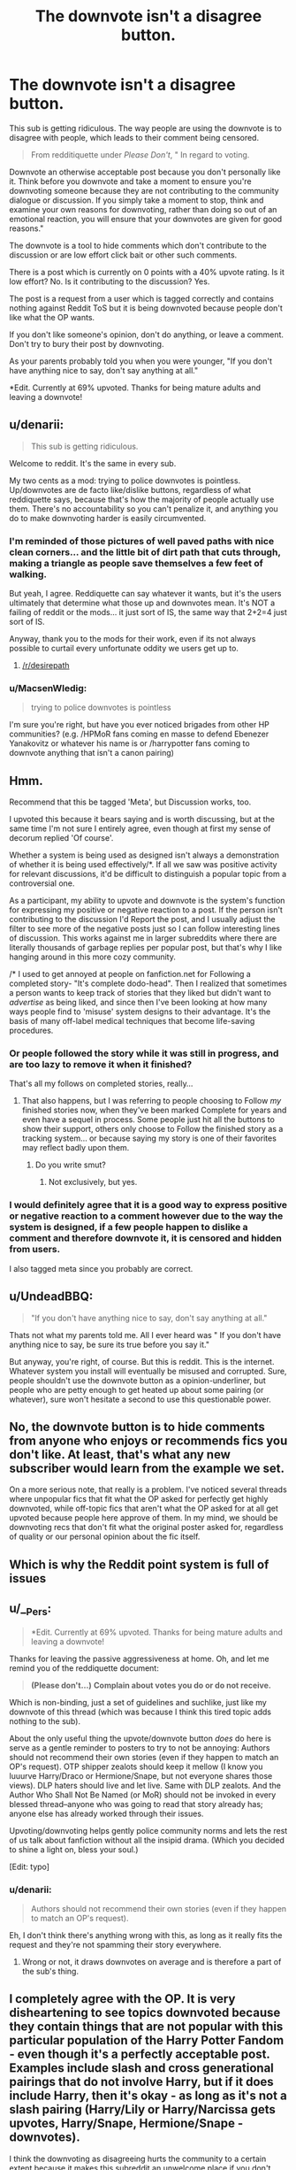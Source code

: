 #+TITLE: The downvote isn't a disagree button.

* The downvote isn't a disagree button.
:PROPERTIES:
:Author: HollowBetrayer
:Score: 58
:DateUnix: 1450452933.0
:DateShort: 2015-Dec-18
:FlairText: Meta
:END:
This sub is getting ridiculous. The way people are using the downvote is to disagree with people, which leads to their comment being censored.

#+begin_quote
  From redditiquette under /Please Don't/, " In regard to voting.
#+end_quote

Downvote an otherwise acceptable post because you don't personally like it. Think before you downvote and take a moment to ensure you're downvoting someone because they are not contributing to the community dialogue or discussion. If you simply take a moment to stop, think and examine your own reasons for downvoting, rather than doing so out of an emotional reaction, you will ensure that your downvotes are given for good reasons."

The downvote is a tool to hide comments which don't contribute to the discussion or are low effort click bait or other such comments.

There is a post which is currently on 0 points with a 40% upvote rating. Is it low effort? No. Is it contributing to the discussion? Yes.

The post is a request from a user which is tagged correctly and contains nothing against Reddit ToS but it is being downvoted because people don't like what the OP wants.

If you don't like someone's opinion, don't do anything, or leave a comment. Don't try to bury their post by downvoting.

As your parents probably told you when you were younger, "If you don't have anything nice to say, don't say anything at all."

*Edit. Currently at 69% upvoted. Thanks for being mature adults and leaving a downvote!


** u/denarii:
#+begin_quote
  This sub is getting ridiculous.
#+end_quote

Welcome to reddit. It's the same in every sub.

My two cents as a mod: trying to police downvotes is pointless. Up/downvotes are de facto like/dislike buttons, regardless of what reddiquette says, because that's how the majority of people actually use them. There's no accountability so you can't penalize it, and anything you do to make downvoting harder is easily circumvented.
:PROPERTIES:
:Author: denarii
:Score: 33
:DateUnix: 1450468797.0
:DateShort: 2015-Dec-18
:END:

*** I'm reminded of those pictures of well paved paths with nice clean corners... and the little bit of dirt path that cuts through, making a triangle as people save themselves a few feet of walking.

But yeah, I agree. Reddiquette can say whatever it wants, but it's the users ultimately that determine what those up and downvotes mean. It's NOT a failing of reddit or the mods... it just sort of IS, the same way that 2+2=4 just sort of IS.

Anyway, thank you to the mods for their work, even if its not always possible to curtail every unfortunate oddity we users get up to.
:PROPERTIES:
:Author: Ruljinn
:Score: 9
:DateUnix: 1450473282.0
:DateShort: 2015-Dec-19
:END:

**** [[/r/desirepath]]
:PROPERTIES:
:Author: plopzer
:Score: 3
:DateUnix: 1450501986.0
:DateShort: 2015-Dec-19
:END:


*** u/MacsenWledig:
#+begin_quote
  trying to police downvotes is pointless
#+end_quote

I'm sure you're right, but have you ever noticed brigades from other HP communities? (e.g. /HPMoR fans coming en masse to defend Ebenezer Yanakovitz or whatever his name is or /harrypotter fans coming to downvote anything that isn't a canon pairing)
:PROPERTIES:
:Author: MacsenWledig
:Score: 0
:DateUnix: 1450574702.0
:DateShort: 2015-Dec-20
:END:


** Hmm.

Recommend that this be tagged 'Meta', but Discussion works, too.

I upvoted this because it bears saying and is worth discussing, but at the same time I'm not sure I entirely agree, even though at first my sense of decorum replied 'Of course'.

Whether a system is being used as designed isn't always a demonstration of whether it is being used effectively/*. If all we saw was positive activity for relevant discussions, it'd be difficult to distinguish a popular topic from a controversial one.

As a participant, my ability to upvote and downvote is the system's function for expressing my positive or negative reaction to a post. If the person isn't contributing to the discussion I'd Report the post, and I usually adjust the filter to see more of the negative posts just so I can follow interesting lines of discussion. This works against me in larger subreddits where there are literally thousands of garbage replies per popular post, but that's why I like hanging around in this more cozy community.

/* I used to get annoyed at people on fanfiction.net for Following a completed story- "It's complete dodo-head". Then I realized that sometimes a person wants to keep track of stories that they liked but didn't want to /advertise/ as being liked, and since then I've been looking at how many ways people find to 'misuse' system designs to their advantage. It's the basis of many off-label medical techniques that become life-saving procedures.
:PROPERTIES:
:Author: wordhammer
:Score: 23
:DateUnix: 1450453872.0
:DateShort: 2015-Dec-18
:END:

*** Or people followed the story while it was still in progress, and are too lazy to remove it when it finished?

That's all my follows on completed stories, really...
:PROPERTIES:
:Author: Riversz
:Score: 4
:DateUnix: 1450460379.0
:DateShort: 2015-Dec-18
:END:

**** That also happens, but I was referring to people choosing to Follow /my/ finished stories now, when they've been marked Complete for years and even have a sequel in process. Some people just hit all the buttons to show their support, others only choose to Follow the finished story as a tracking system... or because saying my story is one of their favorites may reflect badly upon them.
:PROPERTIES:
:Author: wordhammer
:Score: 9
:DateUnix: 1450461075.0
:DateShort: 2015-Dec-18
:END:

***** Do you write smut?
:PROPERTIES:
:Author: Blinkdawg15
:Score: 2
:DateUnix: 1450576255.0
:DateShort: 2015-Dec-20
:END:

****** Not exclusively, but yes.
:PROPERTIES:
:Author: wordhammer
:Score: 3
:DateUnix: 1450577380.0
:DateShort: 2015-Dec-20
:END:


*** I would definitely agree that it is a good way to express positive or negative reaction to a comment however due to the way the system is designed, if a few people happen to dislike a comment and therefore downvote it, it is censored and hidden from users.

I also tagged meta since you probably are correct.
:PROPERTIES:
:Author: HollowBetrayer
:Score: -1
:DateUnix: 1450454195.0
:DateShort: 2015-Dec-18
:END:


** u/UndeadBBQ:
#+begin_quote
  "If you don't have anything nice to say, don't say anything at all."
#+end_quote

Thats not what my parents told me. All I ever heard was " If you don't have anything nice to say, be sure its true before you say it."

But anyway, you're right, of course. But this is reddit. This is the internet. Whatever system you install will eventually be misused and corrupted. Sure, people shouldn't use the downvote button as a opinion-underliner, but people who are petty enough to get heated up about some pairing (or whatever), sure won't hesitate a second to use this questionable power.
:PROPERTIES:
:Author: UndeadBBQ
:Score: 13
:DateUnix: 1450456897.0
:DateShort: 2015-Dec-18
:END:


** No, the downvote button is to hide comments from anyone who enjoys or recommends fics you don't like. At least, that's what any new subscriber would learn from the example we set.

On a more serious note, that really is a problem. I've noticed several threads where unpopular fics that fit what the OP asked for perfectly get highly downvoted, while off-topic fics that aren't what the OP asked for at all get upvoted because people here approve of them. In my mind, we should be downvoting recs that don't fit what the original poster asked for, regardless of quality or our personal opinion about the fic itself.
:PROPERTIES:
:Author: fastfinge
:Score: 16
:DateUnix: 1450456200.0
:DateShort: 2015-Dec-18
:END:


** Which is why the Reddit point system is full of issues
:PROPERTIES:
:Author: Englishhedgehog13
:Score: 5
:DateUnix: 1450470993.0
:DateShort: 2015-Dec-19
:END:


** u/__Pers:
#+begin_quote
  *Edit. Currently at 69% upvoted. Thanks for being mature adults and leaving a downvote!
#+end_quote

Thanks for leaving the passive aggressiveness at home. Oh, and let me remind you of the reddiquette document:

#+begin_quote
  *(Please don't...)* *Complain about votes you do or do not receive.*
#+end_quote

Which is non-binding, just a set of guidelines and suchlike, just like my downvote of this thread (which was because I think this tired topic adds nothing to the sub).

About the only useful thing the upvote/downvote button /does/ do here is serve as a gentle reminder to posters to try to not be annoying: Authors should not recommend their own stories (even if they happen to match an OP's request). OTP shipper zealots should keep it mellow (I know you luuurve Harry/Draco or Hermione/Snape, but not everyone shares those views). DLP haters should live and let live. Same with DLP zealots. And the Author Who Shall Not Be Named (or MoR) should not be invoked in every blessed thread--anyone who was going to read that story already has; anyone else has already worked through their issues.

Upvoting/downvoting helps gently police community norms and lets the rest of us talk about fanfiction without all the insipid drama. (Which you decided to shine a light on, bless your soul.)

[Edit: typo]
:PROPERTIES:
:Author: __Pers
:Score: 6
:DateUnix: 1450527844.0
:DateShort: 2015-Dec-19
:END:

*** u/denarii:
#+begin_quote
  Authors should not recommend their own stories (even if they happen to match an OP's request).
#+end_quote

Eh, I don't think there's anything wrong with this, as long as it really fits the request and they're not spamming their story everywhere.
:PROPERTIES:
:Author: denarii
:Score: 5
:DateUnix: 1450539275.0
:DateShort: 2015-Dec-19
:END:

**** Wrong or not, it draws downvotes on average and is therefore a part of the sub's thing.
:PROPERTIES:
:Author: __Pers
:Score: 1
:DateUnix: 1450546068.0
:DateShort: 2015-Dec-19
:END:


** I completely agree with the OP. It is very disheartening to see topics downvoted because they contain things that are not popular with this particular population of the Harry Potter Fandom - even though it's a perfectly acceptable post. Examples include slash and cross generational pairings that do not involve Harry, but if it does include Harry, then it's okay - as long as it's not a slash pairing (Harry/Lily or Harry/Narcissa gets upvotes, Harry/Snape, Hermione/Snape - downvotes).

I think the downvoting as disagreeing hurts the community to a certain extent because it makes this subreddit an unwelcome place if you don't have the same tastes as the majority. The beauty about the Harry Potter fandom is that it is so large, the world is so robust that there is literally something for everyone here and personally I think that there's room here for everyone's interests.
:PROPERTIES:
:Author: Dimplz
:Score: 8
:DateUnix: 1450456081.0
:DateShort: 2015-Dec-18
:END:


** [deleted]
:PROPERTIES:
:Score: 7
:DateUnix: 1450494672.0
:DateShort: 2015-Dec-19
:END:

*** Here's where we down vote this opinion since we disagree, so the counterpoint won't be visible to other users!
:PROPERTIES:
:Author: MystycMoose
:Score: 2
:DateUnix: 1450499069.0
:DateShort: 2015-Dec-19
:END:


*** Thanks! As you can tell by my posting of the subject. I care, a few others seem to care as well.
:PROPERTIES:
:Author: HollowBetrayer
:Score: 2
:DateUnix: 1450495384.0
:DateShort: 2015-Dec-19
:END:

**** [deleted]
:PROPERTIES:
:Score: 3
:DateUnix: 1450500884.0
:DateShort: 2015-Dec-19
:END:

***** I never had any intentions of doing anything. Just wanted to share my thoughts on it.
:PROPERTIES:
:Author: HollowBetrayer
:Score: 1
:DateUnix: 1450517256.0
:DateShort: 2015-Dec-19
:END:


** I've seen this used most egregiously when it comes to discussions about characters, not fics. If two people have a difference over opinion regarding a character trait, the downvotes positively rain down. It's quite distressing to see disagreements handled this way.
:PROPERTIES:
:Author: MacsenWledig
:Score: 3
:DateUnix: 1450463821.0
:DateShort: 2015-Dec-18
:END:


** Is there a way to make it so downvoted comments don't automatically get minimized?
:PROPERTIES:
:Score: 2
:DateUnix: 1450508330.0
:DateShort: 2015-Dec-19
:END:

*** You can change the threshold before a thread or comment is automatically hidden in your [[https://www.reddit.com/prefs/][Reddit preferences]], under /link options/ and /comment options/ respectively.
:PROPERTIES:
:Author: ImproperKeming
:Score: 2
:DateUnix: 1450508714.0
:DateShort: 2015-Dec-19
:END:


** Good post.
:PROPERTIES:
:Author: Karinta
:Score: 1
:DateUnix: 1450474424.0
:DateShort: 2015-Dec-19
:END:


** Thanks for this post! As a new reddit user (who incidentally started due to this subreddit), it's good to know what the "ideal" is. I'd argue that the best way to get someone to avoid a reading a recommendation is to reply to the rec with useful feedback (poorly written, mary-sue, super angst, etc). I tend to give recs with replies more weight (both positive and negative) when there's more than one user talking about it. When the [LF] post interests me I read all of the replies anyway, even the down voted ones.
:PROPERTIES:
:Author: MystycMoose
:Score: 1
:DateUnix: 1450498920.0
:DateShort: 2015-Dec-19
:END:
